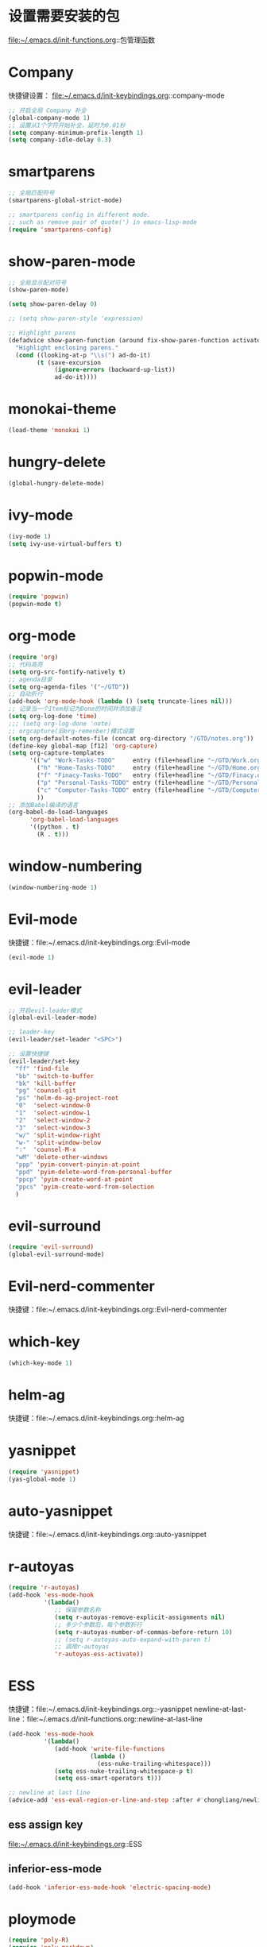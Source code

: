 * 设置需要安装的包
  file:~/.emacs.d/init-functions.org::包管理函数
* Company
  快捷键设置：
  file:~/.emacs.d/init-keybindings.org::company-mode
#+BEGIN_SRC emacs-lisp
  ;; 开启全局 Company 补全
  (global-company-mode 1)
  ;; 设置从1个字符开始补全，延时为0.01秒
  (setq company-minimum-prefix-length 1)
  (setq company-idle-delay 0.3)
#+END_SRC
* smartparens
  #+BEGIN_SRC emacs-lisp
    ;; 全局匹配符号
    (smartparens-global-strict-mode)

    ;; smartparens config in different mode.
    ;; such as remove pair of quote(') in emacs-lisp-mode
    (require 'smartparens-config)
  #+END_SRC
* show-paren-mode
  #+BEGIN_SRC emacs-lisp
    ;; 全局显示配对符号
    (show-paren-mode)

    (setq show-paren-delay 0)

    ;; (setq show-paren-style 'expression)

    ;; Highlight parens
    (defadvice show-paren-function (around fix-show-paren-function activate)
      "Highlight enclosing parens."
      (cond ((looking-at-p "\\s(") ad-do-it)
            (t (save-excursion
                 (ignore-errors (backward-up-list))
                 ad-do-it))))
  #+END_SRC
* monokai-theme
  #+BEGIN_SRC emacs-lisp
    (load-theme 'monokai 1)
  #+END_SRC
* hungry-delete
  #+BEGIN_SRC emacs-lisp
    (global-hungry-delete-mode)
  #+END_SRC
* ivy-mode
  #+BEGIN_SRC emacs-lisp
    (ivy-mode 1)
    (setq ivy-use-virtual-buffers t)
  #+END_SRC
* popwin-mode
  #+BEGIN_SRC emacs-lisp
    (require 'popwin)
    (popwin-mode t)
  #+END_SRC
* org-mode
  #+BEGIN_SRC emacs-lisp
    (require 'org)
    ;; 代码高亮
    (setq org-src-fontify-natively t)
    ;; agenda目录
    (setq org-agenda-files '("~/GTD"))
    ;; 自动折行
    (add-hook 'org-mode-hook (lambda () (setq truncate-lines nil)))
    ;; 记录当一个Item标记为Done的时间并添加备注
    (setq org-log-done 'time)
    ;;; (setq org-log-done 'note)
    ;; orgcapture(旧org-remenber)模式设置
    (setq org-default-notes-file (concat org-directory "/GTD/notes.org"))
    (define-key global-map [f12] 'org-capture)
    (setq org-capture-templates
          '(("w" "Work-Tasks-TODO"     entry (file+headline "~/GTD/Work.org" "Tasks")     "* TODO %?\n  %i\n  %T")
            ("h" "Home-Tasks-TODO"     entry (file+headline "~/GTD/Home.org" "Tasks")     "* TODO %?\n  %i\n  %T")
            ("f" "Finacy-Tasks-TODO"   entry (file+headline "~/GTD/Finacy.org" "Tasks")   "* TODO %?\n  %i\n  %T")
            ("p" "Personal-Tasks-TODO" entry (file+headline "~/GTD/Personal.org" "Tasks")  "* TODO %?\n  %i\n  %T")
            ("c" "Computer-Tasks-TODO" entry (file+headline "~/GTD/Computer.org" "Tasks") "* TODO %?\n  %i\n  %T")
            ))
    ;; 添加Babel编译的语言
    (org-babel-do-load-languages
          'org-babel-load-languages
          '((python . t)
            (R . t)))
  #+END_SRC
* window-numbering
  #+BEGIN_SRC emacs-lisp
    (window-numbering-mode 1)
  #+END_SRC
* Evil-mode
  快捷键：file:~/.emacs.d/init-keybindings.org::Evil-mode
  #+BEGIN_SRC emacs-lisp
    (evil-mode 1)
  #+END_SRC
* evil-leader
   #+BEGIN_SRC emacs-lisp
     ;; 开启evil-leader模式
     (global-evil-leader-mode)

     ;; leader-key
     (evil-leader/set-leader "<SPC>")

     ;; 设置快捷键
     (evil-leader/set-key
       "ff" 'find-file
       "bb" 'switch-to-buffer
       "bk" 'kill-buffer
       "pg" 'counsel-git
       "ps" 'helm-do-ag-project-root
       "0"  'select-window-0
       "1"  'select-window-1
       "2"  'select-window-2
       "3"  'select-window-3
       "w/" 'split-window-right
       "w-" 'split-window-below
       ":"  'counsel-M-x
       "wM" 'delete-other-windows
       "ppp" 'pyim-convert-pinyin-at-point
       "ppd" 'pyim-delete-word-from-personal-buffer
       "ppcp" 'pyim-create-word-at-point
       "ppcs" 'pyim-create-word-from-selection
       )
   #+END_SRC
* evil-surround
  #+BEGIN_SRC emacs-lisp
    (require 'evil-surround)
    (global-evil-surround-mode)
  #+END_SRC
* Evil-nerd-commenter
  快捷键：file:~/.emacs.d/init-keybindings.org::Evil-nerd-commenter
* which-key
  #+BEGIN_SRC emacs-lisp
    (which-key-mode 1)
  #+END_SRC
* helm-ag
  快捷键：file:~/.emacs.d/init-keybindings.org::helm-ag
* yasnippet
  #+BEGIN_SRC emacs-lisp
    (require 'yasnippet)
    (yas-global-mode 1)
  #+END_SRC
* auto-yasnippet
  快捷键：file:~/.emacs.d/init-keybindings.org::auto-yasnippet
* r-autoyas
  #+BEGIN_SRC emacs-lisp
    (require 'r-autoyas)
    (add-hook 'ess-mode-hook
              '(lambda()
                 ;; 保留参数名称
                 (setq r-autoyas-remove-explicit-assignments nil)
                 ;; 多少个参数后，每个参数折行
                 (setq r-autoyas-number-of-commas-before-return 10)
                 ;; (setq r-autoyas-auto-expand-with-paren t)
                 ;; 调用r-autoyas
                 'r-autoyas-ess-activate))
  #+END_SRC

* ESS
  快捷键：file:~/.emacs.d/init-keybindings.org::-yasnippet
  newline-at-last-line：file:~/.emacs.d/init-functions.org::newline-at-last-line
  #+BEGIN_SRC emacs-lisp
    (add-hook 'ess-mode-hook
              '(lambda()
                 (add-hook 'write-file-functions
                           (lambda ()
                             (ess-nuke-trailing-whitespace)))
                 (setq ess-nuke-trailing-whitespace-p t)
                 (setq ess-smart-operators t)))

    ;; newline at last line
    (advice-add 'ess-eval-region-or-line-and-step :after #'chongliang/newline-at-last-line)
  #+END_SRC
** ess assign key
   file:~/.emacs.d/init-keybindings.org::ESS
** inferior-ess-mode
   #+BEGIN_SRC emacs-lisp
     (add-hook 'inferior-ess-mode-hook 'electric-spacing-mode)
   #+END_SRC
* ploymode
  #+BEGIN_SRC emacs-lisp
    (require 'poly-R)
    (require 'poly-markdown)
    (add-to-list 'auto-mode-alist '("\\.Rmd" . poly-markdown+r-mode))
  #+END_SRC
* flycheck
  #+BEGIN_SRC emacs-lisp
    (global-flycheck-mode)
  #+END_SRC
* markdown-mode
  #+BEGIN_SRC emacs-lisp
    (autoload 'markdown-mode
      "markdown-mode" "Major mode for editing Markdown files" t)
    (add-to-list 'auto-mode-alist'("'\.markdown\'" . markdown-mode))
    (add-to-list 'auto-mode-alist'("'\.md\'" . markdown-mode))
  #+END_SRC
* bash-completion
  #+BEGIN_SRC emacs-lisp
    (autoload 'bash-completion-dynamic-complete
      "bash-completion"
      "BASH completion hook")
    (add-hook 'shell-dynamic-complete-functions
      'bash-completion-dynamic-complete)
  #+END_SRC
* chinese-pyim
  快捷键1：file:~/.emacs.d/init-keybindings.org::chinese-pyim
  快捷键2：file:~/.emacs.d/init-packages.org::evil-leader
  #+BEGIN_SRC emacs-lisp
    (require 'chinese-pyim)

    ;; use basedict
    (require 'chinese-pyim-basedict)
    (chinese-pyim-basedict-enable)

    ;; dafault input method`'
    (setq-default default-input-method "chinese-pyim")

    ;; integrate and improve company-mode
    (require 'chinese-pyim-company)
    (setq pyim-company-max-length 6)

    ;; isearch can use pinyin
    (setq pyim-isearch-enable-pinyin-search t)

    ;; english input switch
    (setq-default pyim-english-input-switch-functions
                  '(pyim-probe-dynamic-english pyim-probe-isearch-mode))

    ;; punctuation-half-width
    (setq-default pyim-punctuation-half-width-functions
                  '(pyim-probe-punctuation-after-punctuation pyim-probe-punctuation-line-beginning))
  #+END_SRC
